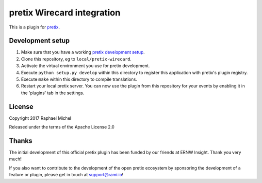pretix Wirecard integration
===========================

This is a plugin for `pretix`_. 

Development setup
-----------------

1. Make sure that you have a working `pretix development setup`_.

2. Clone this repository, eg to ``local/pretix-wirecard``.

3. Activate the virtual environment you use for pretix development.

4. Execute ``python setup.py develop`` within this directory to register this application with pretix's plugin registry.

5. Execute ``make`` within this directory to compile translations.

6. Restart your local pretix server. You can now use the plugin from this repository for your events by enabling it in
   the 'plugins' tab in the settings.


License
-------

Copyright 2017 Raphael Michel

Released under the terms of the Apache License 2.0

Thanks
------

The initial development of this official pretix plugin has been funded by our friends at ERNW Insight.
Thank you very much!

.. image:: _res/logo-ernw-insight.png
   :target: https://www.ernw-insight.de/

If you also want to contribute to the development of the open pretix ecosystem by sponsoring the
development of a feature or plugin, please get in touch at support@rami.io!

.. _pretix: https://github.com/pretix/pretix
.. _pretix development setup: https://docs.pretix.eu/en/latest/development/setup.html
